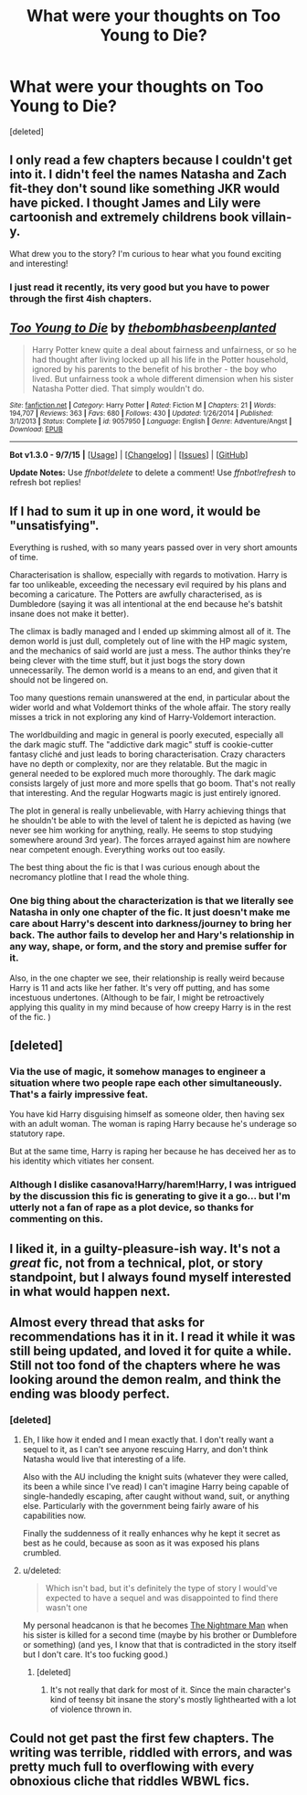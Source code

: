 #+TITLE: What were your thoughts on Too Young to Die?

* What were your thoughts on Too Young to Die?
:PROPERTIES:
:Score: 9
:DateUnix: 1442712908.0
:DateShort: 2015-Sep-20
:FlairText: Discussion
:END:
[deleted]


** I only read a few chapters because I couldn't get into it. I didn't feel the names Natasha and Zach fit-they don't sound like something JKR would have picked. I thought James and Lily were cartoonish and extremely childrens book villain-y.

What drew you to the story? I'm curious to hear what you found exciting and interesting!
:PROPERTIES:
:Author: boomberrybella
:Score: 8
:DateUnix: 1442719193.0
:DateShort: 2015-Sep-20
:END:

*** I just read it recently, its very good but you have to power through the first 4ish chapters.
:PROPERTIES:
:Author: howtopleaseme
:Score: 1
:DateUnix: 1442728181.0
:DateShort: 2015-Sep-20
:END:


** [[http://www.fanfiction.net/s/9057950/1/][*/Too Young to Die/*]] by [[https://www.fanfiction.net/u/4573056/thebombhasbeenplanted][/thebombhasbeenplanted/]]

#+begin_quote
  Harry Potter knew quite a deal about fairness and unfairness, or so he had thought after living locked up all his life in the Potter household, ignored by his parents to the benefit of his brother - the boy who lived. But unfairness took a whole different dimension when his sister Natasha Potter died. That simply wouldn't do.
#+end_quote

^{/Site/: [[http://www.fanfiction.net/][fanfiction.net]] *|* /Category/: Harry Potter *|* /Rated/: Fiction M *|* /Chapters/: 21 *|* /Words/: 194,707 *|* /Reviews/: 363 *|* /Favs/: 680 *|* /Follows/: 430 *|* /Updated/: 1/26/2014 *|* /Published/: 3/1/2013 *|* /Status/: Complete *|* /id/: 9057950 *|* /Language/: English *|* /Genre/: Adventure/Angst *|* /Download/: [[http://www.p0ody-files.com/ff_to_ebook/mobile/makeEpub.php?id=9057950][EPUB]]}

--------------

*Bot v1.3.0 - 9/7/15* *|* [[[https://github.com/tusing/reddit-ffn-bot/wiki/Usage][Usage]]] | [[[https://github.com/tusing/reddit-ffn-bot/wiki/Changelog][Changelog]]] | [[[https://github.com/tusing/reddit-ffn-bot/issues/][Issues]]] | [[[https://github.com/tusing/reddit-ffn-bot/][GitHub]]]

*Update Notes:* Use /ffnbot!delete/ to delete a comment! Use /ffnbot!refresh/ to refresh bot replies!
:PROPERTIES:
:Author: FanfictionBot
:Score: 6
:DateUnix: 1442712969.0
:DateShort: 2015-Sep-20
:END:


** If I had to sum it up in one word, it would be "unsatisfying".

Everything is rushed, with so many years passed over in very short amounts of time.

Characterisation is shallow, especially with regards to motivation. Harry is far too unlikeable, exceeding the necessary evil required by his plans and becoming a caricature. The Potters are awfully characterised, as is Dumbledore (saying it was all intentional at the end because he's batshit insane does not make it better).

The climax is badly managed and I ended up skimming almost all of it. The demon world is just dull, completely out of line with the HP magic system, and the mechanics of said world are just a mess. The author thinks they're being clever with the time stuff, but it just bogs the story down unnecessarily. The demon world is a means to an end, and given that it should not be lingered on.

Too many questions remain unanswered at the end, in particular about the wider world and what Voldemort thinks of the whole affair. The story really misses a trick in not exploring any kind of Harry-Voldemort interaction.

The worldbuilding and magic in general is poorly executed, especially all the dark magic stuff. The "addictive dark magic" stuff is cookie-cutter fantasy cliché and just leads to boring characterisation. Crazy characters have no depth or complexity, nor are they relatable. But the magic in general needed to be explored much more thoroughly. The dark magic consists largely of just more and more spells that go boom. That's not really that interesting. And the regular Hogwarts magic is just entirely ignored.

The plot in general is really unbelievable, with Harry achieving things that he shouldn't be able to with the level of talent he is depicted as having (we never see him working for anything, really. He seems to stop studying somewhere around 3rd year). The forces arrayed against him are nowhere near competent enough. Everything works out too easily.

The best thing about the fic is that I was curious enough about the necromancy plotline that I read the whole thing.
:PROPERTIES:
:Author: Taure
:Score: 3
:DateUnix: 1442740192.0
:DateShort: 2015-Sep-20
:END:

*** One big thing about the characterization is that we literally see Natasha in only one chapter of the fic. It just doesn't make me care about Harry's descent into darkness/journey to bring her back. The author fails to develop her and Hary's relationship in any way, shape, or form, and the story and premise suffer for it.

Also, in the one chapter we see, their relationship is really weird because Harry is 11 and acts like her father. It's very off putting, and has some incestuous undertones. (Although to be fair, I might be retroactively applying this quality in my mind because of how creepy Harry is in the rest of the fic. )
:PROPERTIES:
:Score: 3
:DateUnix: 1442742758.0
:DateShort: 2015-Sep-20
:END:


** [deleted]
:PROPERTIES:
:Score: 4
:DateUnix: 1442725497.0
:DateShort: 2015-Sep-20
:END:

*** Via the use of magic, it somehow manages to engineer a situation where two people rape each other simultaneously. That's a fairly impressive feat.

You have kid Harry disguising himself as someone older, then having sex with an adult woman. The woman is raping Harry because he's underage so statutory rape.

But at the same time, Harry is raping her because he has deceived her as to his identity which vitiates her consent.
:PROPERTIES:
:Author: Taure
:Score: 8
:DateUnix: 1442740879.0
:DateShort: 2015-Sep-20
:END:


*** Although I dislike casanova!Harry/harem!Harry, I was intrigued by the discussion this fic is generating to give it a go... but I'm utterly not a fan of rape as a plot device, so thanks for commenting on this.
:PROPERTIES:
:Author: lurkielurker
:Score: 1
:DateUnix: 1442777607.0
:DateShort: 2015-Sep-21
:END:


** I liked it, in a guilty-pleasure-ish way. It's not a /great/ fic, not from a technical, plot, or story standpoint, but I always found myself interested in what would happen next.
:PROPERTIES:
:Author: tusing
:Score: 2
:DateUnix: 1442723419.0
:DateShort: 2015-Sep-20
:END:


** Almost every thread that asks for recommendations has it in it. I read it while it was still being updated, and loved it for quite a while. Still not too fond of the chapters where he was looking around the demon realm, and think the ending was bloody perfect.
:PROPERTIES:
:Author: BobVosh
:Score: 2
:DateUnix: 1442715769.0
:DateShort: 2015-Sep-20
:END:

*** [deleted]
:PROPERTIES:
:Score: 3
:DateUnix: 1442716030.0
:DateShort: 2015-Sep-20
:END:

**** Eh, I like how it ended and I mean exactly that. I don't really want a sequel to it, as I can't see anyone rescuing Harry, and don't think Natasha would live that interesting of a life.

Also with the AU including the knight suits (whatever they were called, its been a while since I've read) I can't imagine Harry being capable of single-handedly escaping, after caught without wand, suit, or anything else. Particularly with the government being fairly aware of his capabilities now.

Finally the suddenness of it really enhances why he kept it secret as best as he could, because as soon as it was exposed his plans crumbled.
:PROPERTIES:
:Author: BobVosh
:Score: 3
:DateUnix: 1442722575.0
:DateShort: 2015-Sep-20
:END:


**** u/deleted:
#+begin_quote
  Which isn't bad, but it's definitely the type of story I would've expected to have a sequel and was disappointed to find there wasn't one
#+end_quote

My personal headcanon is that he becomes [[https://www.fanfiction.net/s/10182397/1/The-Nightmare-Man][The Nightmare Man]] when his sister is killed for a second time (maybe by his brother or Dumblefore or something) (and yes, I know that that is contradicted in the story itself but I don't care. It's too fucking good.)
:PROPERTIES:
:Score: 1
:DateUnix: 1442719918.0
:DateShort: 2015-Sep-20
:END:

***** [deleted]
:PROPERTIES:
:Score: 1
:DateUnix: 1442723256.0
:DateShort: 2015-Sep-20
:END:

****** It's not really that dark for most of it. Since the main character's kind of teensy bit insane the story's mostly lighthearted with a lot of violence thrown in.
:PROPERTIES:
:Score: 1
:DateUnix: 1442799875.0
:DateShort: 2015-Sep-21
:END:


** Could not get past the first few chapters. The writing was terrible, riddled with errors, and was pretty much full to overflowing with every obnoxious cliche that riddles WBWL fics.
:PROPERTIES:
:Author: hchan1
:Score: 1
:DateUnix: 1442732011.0
:DateShort: 2015-Sep-20
:END:
